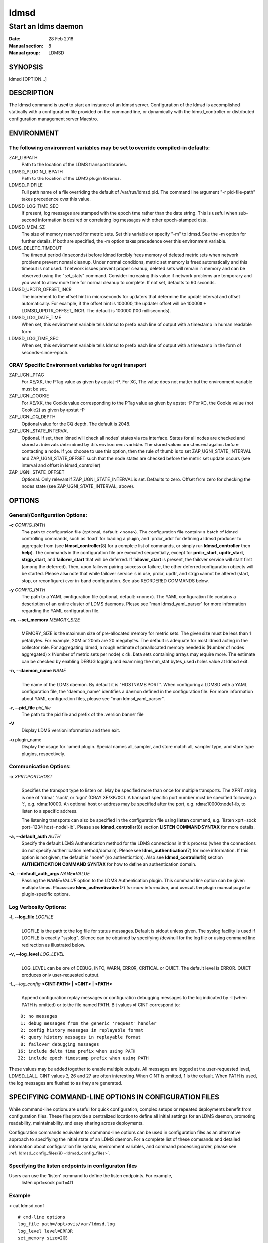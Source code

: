 .. _ldmsd:

=====
ldmsd
=====

---------------------
Start an ldms daemon
---------------------

:Date: 28 Feb 2018
:Manual section: 8
:Manual group: LDMSD

SYNOPSIS
========

ldmsd [OPTION...]

DESCRIPTION
===========

The ldmsd command is used to start an instance of an ldmsd server.
Configuration of the ldmsd is accomplished statically with a
configuration file provided on the command line, or dynamically with the
ldmsd_controller or distributed configuration management server Maestro.

ENVIRONMENT
===========

The following environment variables may be set to override compiled-in defaults:
--------------------------------------------------------------------------------

ZAP_LIBPATH
   Path to the location of the LDMS transport libraries.

LDMSD_PLUGIN_LIBPATH
   Path to the location of the LDMS plugin libraries.

LDMSD_PIDFILE
   Full path name of a file overriding the default of
   /var/run/ldmsd.pid. The command line argument "-r pid-file-path"
   takes precedence over this value.

LDMSD_LOG_TIME_SEC
   If present, log messages are stamped with the epoch time rather than
   the date string. This is useful when sub-second information is
   desired or correlating log messages with other epoch-stamped data.

LDMSD_MEM_SZ
   The size of memory reserved for metric sets. Set this variable or
   specify "-m" to ldmsd. See the -m option for further details. If both
   are specified, the -m option takes precedence over this environment
   variable.

LDMS_DELETE_TIMEOUT
   The timeout period (in seconds) before ldmsd forcibly frees memory of
   deleted metric sets when network problems prevent normal cleanup. Under
   normal conditions, metric set memory is freed automatically and this timeout
   is not used. If network issues prevent proper cleanup, deleted sets will
   remain in memory and can be observed using the "set_stats" command. Consider
   increasing this value if network problems are temporary and you want to
   allow more time for normal cleanup to complete. If not set, defaults to 60
   seconds.

LDMSD_UPDTR_OFFSET_INCR
   The increment to the offset hint in microseconds for updaters that
   determine the update interval and offset automatically. For example,
   if the offset hint is 100000, the updater offset will be 100000 +
   LDMSD_UPDTR_OFFSET_INCR. The default is 100000 (100 milliseconds).

LDMSD_LOG_DATE_TIME
   When set, this environment variable tells ldmsd to prefix each line of
   output with a timestamp in human readable form.

LDMSD_LOG_TIME_SEC
   When set, this environment variable tells ldmsd to prefix each line of
   output with a timestamp in the form of seconds-since-epoch.

CRAY Specific Environment variables for ugni transport
------------------------------------------------------

ZAP_UGNI_PTAG
   For XE/XK, the PTag value as given by apstat -P. For XC, The value
   does not matter but the environment variable must be set.

ZAP_UGNI_COOKIE
   For XE/XK, the Cookie value corresponding to the PTag value as given
   by apstat -P For XC, the Cookie value (not Cookie2) as given by
   apstat -P

ZAP_UGNI_CQ_DEPTH
   Optional value for the CQ depth. The default is 2048.

ZAP_UGNI_STATE_INTERVAL
   Optional. If set, then ldmsd will check all nodes' states via rca
   interface. States for all nodes are checked and stored at intervals
   determined by this environment variable. The stored values are
   checked against before contacting a node. If you choose to use this
   option, then the rule of thumb is to set ZAP_UGNI_STATE_INTERVAL and
   ZAP_UGNI_STATE_OFFSET such that the node states are checked before
   the metric set update occurs (see interval and offset in
   ldmsd_controller)

ZAP_UGNI_STATE_OFFSET
   Optional. Only relevant if ZAP_UGNI_STATE_INTERVAL is set. Defaults
   to zero. Offset from zero for checking the nodes state (see
   ZAP_UGNI_STATE_INTERVAL, above).

OPTIONS
=======

General/Configuration Options:
------------------------------

**-c** *CONFIG_PATH*
   The path to configuration file (optional, default: <none>). The
   configuration file contains a batch of ldmsd controlling commands,
   such as \`load\` for loading a plugin, and \`prdcr_add\` for defining
   a ldmsd producer to aggregate from (see **ldmsd_controller**\ (8) for
   a complete list of commands, or simply run **ldmsd_controller** then
   **help**). The commands in the configuration file are executed
   sequentially, except for **prdcr_start**, **updtr_start**,
   **strgp_start**, and **failover_start** that will be deferred. If
   **failover_start** is present, the failover service will start first
   (among the deferred). Then, upon failover pairing success or failure,
   the other deferred configuration objects will be started. Please also
   note that while failover service is in use, prdcr, updtr, and strgp
   cannot be altered (start, stop, or reconfigure) over in-band
   configuration. See also REORDERED COMMANDS below.

**-y** *CONFIG_PATH*
   The path to a YAML configuration file (optional, default: <none>).
   The YAML configuration file contains a description of an entire
   cluster of LDMS daemons. Please see "man ldmsd_yaml_parser" for more
   information regarding the YAML configuration file.

**-m, --set_memory** *MEMORY_SIZE*
   |
   | MEMORY_SIZE is the maximum size of pre-allocated memory for metric
     sets. The given size must be less than 1 petabytes. For example,
     20M or 20mb are 20 megabytes. The default is adequate for most
     ldmsd acting in the collector role. For aggregating ldmsd, a rough
     estimate of preallocated memory needed is (Number of nodes
     aggregated) x (Number of metric sets per node) x 4k. Data sets
     containing arrays may require more. The estimate can be checked by
     enabling DEBUG logging and examining the mm_stat bytes_used+holes
     value at ldmsd exit.

**-n, --daemon_name** *NAME*
   |
   | The name of the LDMS daemon. By default it is "HOSTNAME:PORT". When
     configuring a LDMSD with a YAML configuration file, the
     "daemon_name" identifies a daemon defined in the configuration
     file. For more information about YAML configuration files, please
     see "man ldmsd_yaml_parser".

**-r, --pid_file** *pid_file*
   The path to the pid file and prefix of the .version banner file

**-V**
   Display LDMS version information and then exit.

**-u** plugin_name
   Display the usage for named plugin. Special names all, sampler, and
   store match all, sampler type, and store type plugins, respectively.

Communication Options:
----------------------

**-x** *XPRT:PORT:HOST*
   |
   | Specifies the transport type to listen on. May be specified more
     than once for multiple transports. The XPRT string is one of
     'rdma', 'sock', or 'ugni' (CRAY XE/XK/XC). A transport specific
     port number must be specified following a ':', e.g. rdma:10000. An
     optional host or address may be specified after the port, e.g.
     rdma:10000:node1-ib, to listen to a specific address.

   The listening transports can also be specified in the configuration
   file using **listen** command, e.g. \`listen xprt=sock port=1234
   host=node1-ib\`. Please see **ldmsd_controller**\ (8) section
   **LISTEN COMMAND SYNTAX** for more details.

**-a, --default_auth** *AUTH*
   Specify the default LDMS Authentication method for the LDMS
   connections in this process (when the connections do not specify
   authentication method/domain). Please see
   **ldms_authentication**\ (7) for more information. If this option is
   not given, the default is "none" (no authentication). Also see
   **ldmsd_controller**\ (8) section **AUTHENTICATION COMMAND SYNTAX**
   for how to define an authentication domain.

**-A, --default_auth_args** *NAME*\ **=**\ *VALUE*
   Passing the *NAME*\ =\ *VALUE* option to the LDMS Authentication
   plugin. This command line option can be given multiple times. Please
   see **ldms_authentication**\ (7) for more information, and consult
   the plugin manual page for plugin-specific options.

Log Verbosity Options:
----------------------

**-l, --log_file** *LOGFILE*
   |
   | LOGFILE is the path to the log file for status messages. Default is
     stdout unless given. The syslog facility is used if LOGFILE is
     exactly "syslog". Silence can be obtained by specifying /dev/null
     for the log file or using command line redirection as illustrated
     below.

**-v, --log_level** *LOG_LEVEL*
   |
   | LOG_LEVEL can be one of DEBUG, INFO, WARN, ERROR, CRITICAL or
     QUIET. The default level is ERROR. QUIET produces only
     user-requested output.

**-L,**\ *--log_config* **<CINT:PATH> \| <CINT> \| <PATH>**
   |
   | Append configuration replay messages or configuration debugging
     messages to the log indicated by -l (when PATH is omitted) or to
     the file named PATH. Bit values of CINT correspond to:

::

         0: no messages
         1: debug messages from the generic 'request' handler
         2: config history messages in replayable format
         4: query history messages in replayable format
         8: failover debugging messages
        16: include delta time prefix when using PATH
        32: include epoch timestamp prefix when using PATH

These values may be added together to enable multiple outputs. All
messages are logged at the user-requested level, LDMSD_LALL. CINT values
2, 26 and 27 are often interesting. When CINT is omitted, 1 is the
default. When PATH is used, the log messages are flushed to as they are
generated.

SPECIFYING COMMAND-LINE OPTIONS IN CONFIGURATION FILES
======================================================

While command-line options are useful for quick configuration, complex
setups or repeated deployments benefit from configuration files. These
files provide a centralized location to define all initial settings for
an LDMS daemon, promoting readability, maintainability, and easy sharing across
deployments.

Configuration commands equivalent to command-line options can be used in
configuration files as an alternative approach to specifiying the initial
state of an LDMS daemon. For a complete list of these commands and detailed
information about configuration file syntax,
environment variables, and command processing order, please see :ref:`ldmsd_config_files(8) <ldmsd_config_files>`.


Specifying the listen endpoints in configuraton files
-----------------------------------------------------

Users can use the 'listen' command to define the listen endpoints. For example,
   listen xprt=sock port=411

Example
-------

> cat ldmsd.conf

::

     # cmd-line options
     log_file path=/opt/ovis/var/ldmsd.log
     log_level level=ERROR
     set_memory size=2GB
     worker_threads num=16
     default_auth plugin=munge
     listen xprt=ugni port=411
     # meminfo
     load name=meminfo
     config name=meminfo producer=nid0001 instance=nid0001/meminfo
     start name=meminfo interval=1000000 offset=0

RUNNING LDMSD ON CRAY XE/XK/XC SYSTEMS USING APRUN
==================================================

ldsmd can be run as either a user or as root using the appropriate PTag
and cookie.

Check (or set) the PTag and cookie.

   Cray XE/XK Systems:

   ::

      > apstat -P
      PDomainID           Type    Uid   PTag     Cookie
      LDMS              system      0     84 0xa9380000
      foo               user    22398    243  0x2bb0000

      Cray XC Systems:
      > apstat -P
      PDomainID   Type   Uid     Cookie    Cookie2
      LDMS      system     0 0x86b80000          0
      foo         user 20596 0x86bb0000 0x86bc0000

   Set the environment variables ZAP_UGNI_PTAG and ZAP_UGNI_COOKIE with
   the appropriate ptag and cookie.

   Run ldmsd directly or as part of a script launched from aprun. In
   either case, Use aprun with the correct -p <ptag> when running.

REORDERED COMMANDS
==================

Certain commands in are reordered when processing input scripts
specified with -c or -y. Items related to failover are handled as
described in the '-c' and '-y' sections above. Other commands are
promoted to run before any non-promoted commands from the loaded script.
In particular, env, loglevel, listen, auth, and option are promoted.

NOTES
=====

OCM flags are unsupported at this time.

BUGS
====

None known.

EXAMPLES
========

::

   $/tmp/opt/ovis/sbin/ldmsd -x sock:60000 -p unix:/var/run/ldmsd/metric_socket -l /tmp/opt/ovis/logs/1


   $/tmp/opt/ovis/sbin/ldmsd -x sock:60000 -p sock:61000 -p unix:/var/runldmsd/metric_socket

SEE ALSO
========

:ref:`ldms_authentication(7) <ldms_authentication>`, :ref:`ldmsctl(8) <ldmsctl>`, :ref:`ldms_ls(8) <ldms_ls>`, :ref:`ldmsd_controller(8) <ldmsd_controller>`, :ref:`ldms_quickstart(7) <ldms_quickstart>`
